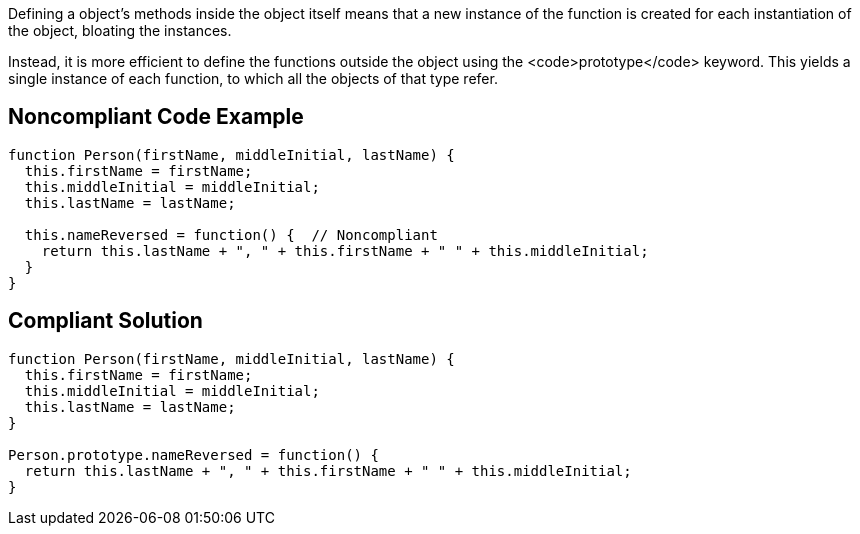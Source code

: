 Defining a object's methods inside the object itself means that a new instance of the function is created for each instantiation of the object, bloating the instances. 

Instead, it is more efficient to define the functions outside the object using the <code>prototype</code> keyword. This yields a single instance of each function, to which all the objects of that type refer.


== Noncompliant Code Example

----
function Person(firstName, middleInitial, lastName) {
  this.firstName = firstName;
  this.middleInitial = middleInitial;
  this.lastName = lastName;

  this.nameReversed = function() {  // Noncompliant
    return this.lastName + ", " + this.firstName + " " + this.middleInitial;
  }
}
----


== Compliant Solution

----
function Person(firstName, middleInitial, lastName) {
  this.firstName = firstName;
  this.middleInitial = middleInitial;
  this.lastName = lastName;
}

Person.prototype.nameReversed = function() {
  return this.lastName + ", " + this.firstName + " " + this.middleInitial;
}
----

